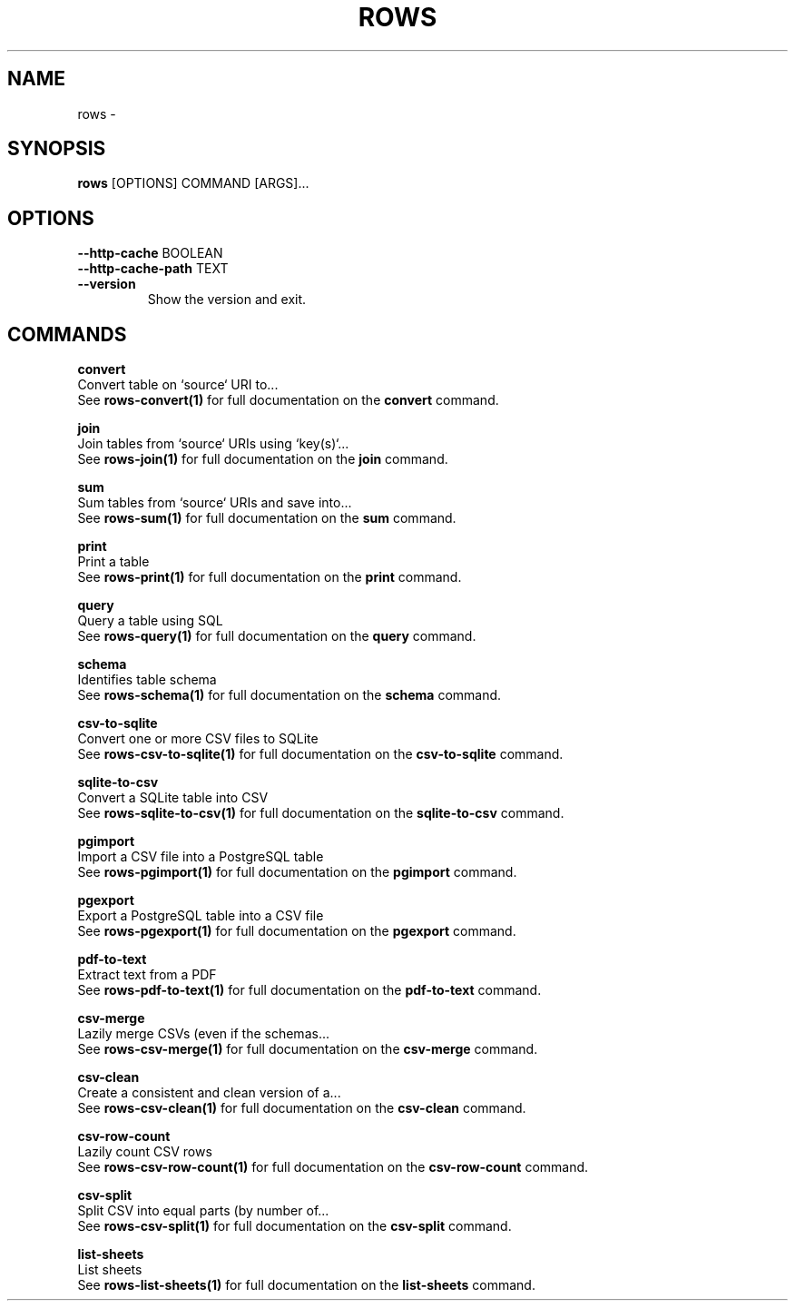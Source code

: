 .TH "ROWS" "1" "2020-12-16" "-0.4.2-dev-eaa8b1ac-" "rows Manual"
.SH NAME
rows \- 
.SH SYNOPSIS
.B rows
[OPTIONS] COMMAND [ARGS]...
.SH OPTIONS
.TP
\fB\-\-http\-cache\fP BOOLEAN
.PP
.TP
\fB\-\-http\-cache\-path\fP TEXT
.PP
.TP
\fB\-\-version\fP
Show the version and exit.
.SH COMMANDS
.PP
\fBconvert\fP
  Convert table on `source` URI to...
  See \fBrows-convert(1)\fP for full documentation on the \fBconvert\fP command.
.PP
\fBjoin\fP
  Join tables from `source` URIs using `key(s)`...
  See \fBrows-join(1)\fP for full documentation on the \fBjoin\fP command.
.PP
\fBsum\fP
  Sum tables from `source` URIs and save into...
  See \fBrows-sum(1)\fP for full documentation on the \fBsum\fP command.
.PP
\fBprint\fP
  Print a table
  See \fBrows-print(1)\fP for full documentation on the \fBprint\fP command.
.PP
\fBquery\fP
  Query a table using SQL
  See \fBrows-query(1)\fP for full documentation on the \fBquery\fP command.
.PP
\fBschema\fP
  Identifies table schema
  See \fBrows-schema(1)\fP for full documentation on the \fBschema\fP command.
.PP
\fBcsv-to-sqlite\fP
  Convert one or more CSV files to SQLite
  See \fBrows-csv-to-sqlite(1)\fP for full documentation on the \fBcsv-to-sqlite\fP command.
.PP
\fBsqlite-to-csv\fP
  Convert a SQLite table into CSV
  See \fBrows-sqlite-to-csv(1)\fP for full documentation on the \fBsqlite-to-csv\fP command.
.PP
\fBpgimport\fP
  Import a CSV file into a PostgreSQL table
  See \fBrows-pgimport(1)\fP for full documentation on the \fBpgimport\fP command.
.PP
\fBpgexport\fP
  Export a PostgreSQL table into a CSV file
  See \fBrows-pgexport(1)\fP for full documentation on the \fBpgexport\fP command.
.PP
\fBpdf-to-text\fP
  Extract text from a PDF
  See \fBrows-pdf-to-text(1)\fP for full documentation on the \fBpdf-to-text\fP command.
.PP
\fBcsv-merge\fP
  Lazily merge CSVs (even if the schemas...
  See \fBrows-csv-merge(1)\fP for full documentation on the \fBcsv-merge\fP command.
.PP
\fBcsv-clean\fP
  Create a consistent and clean version of a...
  See \fBrows-csv-clean(1)\fP for full documentation on the \fBcsv-clean\fP command.
.PP
\fBcsv-row-count\fP
  Lazily count CSV rows
  See \fBrows-csv-row-count(1)\fP for full documentation on the \fBcsv-row-count\fP command.
.PP
\fBcsv-split\fP
  Split CSV into equal parts (by number of...
  See \fBrows-csv-split(1)\fP for full documentation on the \fBcsv-split\fP command.
.PP
\fBlist-sheets\fP
  List sheets
  See \fBrows-list-sheets(1)\fP for full documentation on the \fBlist-sheets\fP command.

